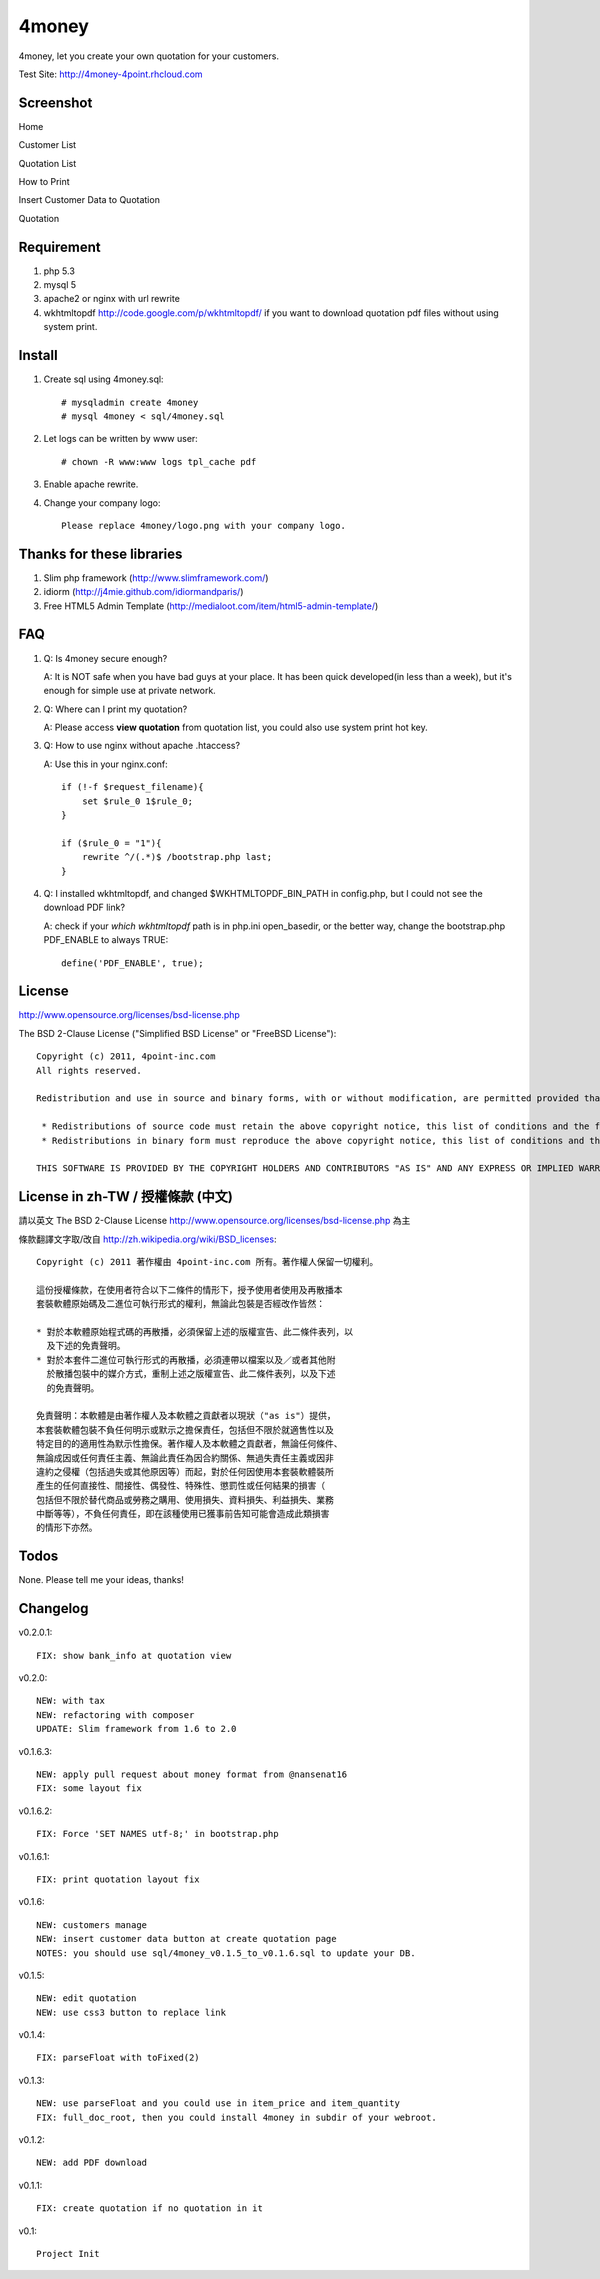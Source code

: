 4money
======

4money, let you create your own quotation for your customers.

Test Site: http://4money-4point.rhcloud.com

Screenshot
----------

Home

.. image:: https://github.com/pct/4money/raw/master/images/4money_screenshot.png

Customer List

.. image:: https://github.com/pct/4money/raw/master/images/4money_screenshot5.png

Quotation List

.. image:: https://github.com/pct/4money/raw/master/images/4money_screenshot4.png

How to Print

.. image:: https://github.com/pct/4money/raw/master/images/4money_screenshot3.png

Insert Customer Data to Quotation

.. image:: https://github.com/pct/4money/raw/master/images/4money_screenshot6.png

Quotation

.. image:: https://github.com/pct/4money/raw/master/images/4money_screenshot2.png

Requirement 
------------
#. php 5.3
#. mysql 5
#. apache2 or nginx with url rewrite
#. wkhtmltopdf http://code.google.com/p/wkhtmltopdf/ if you want to download quotation pdf files without using system print.

Install
---------
#. Create sql using 4money.sql::

    # mysqladmin create 4money
    # mysql 4money < sql/4money.sql

#. Let logs can be written by www user::

    # chown -R www:www logs tpl_cache pdf

#. Enable apache rewrite.

#. Change your company logo::

    Please replace 4money/logo.png with your company logo.

Thanks for these libraries
--------------------------
#. Slim php framework (http://www.slimframework.com/)
#. idiorm (http://j4mie.github.com/idiormandparis/)
#. Free HTML5 Admin Template (http://medialoot.com/item/html5-admin-template/)

FAQ
----
1. Q: Is 4money secure enough?
   
   A: It is NOT safe when you have bad guys at your place. It has been quick developed(in less than a week), but it's enough for simple use at private network.

2. Q: Where can I print my quotation?
   
   A: Please access **view quotation** from quotation list, you could also use system print hot key.

3. Q: How to use nginx without apache .htaccess?
   
   A: Use this in your nginx.conf::

    if (!-f $request_filename){
        set $rule_0 1$rule_0;
    }

    if ($rule_0 = "1"){
        rewrite ^/(.*)$ /bootstrap.php last;
    }

4. Q: I installed wkhtmltopdf, and changed $WKHTMLTOPDF_BIN_PATH in config.php, but I could not see the download PDF link?

   A: check if your `which wkhtmltopdf` path is in php.ini open_basedir, or the better way, change the bootstrap.php PDF_ENABLE to always TRUE::

    define('PDF_ENABLE', true);

License
-------
http://www.opensource.org/licenses/bsd-license.php

The BSD 2-Clause License ("Simplified BSD License" or "FreeBSD License")::

    Copyright (c) 2011, 4point-inc.com
    All rights reserved.

    Redistribution and use in source and binary forms, with or without modification, are permitted provided that the following conditions are met:

     * Redistributions of source code must retain the above copyright notice, this list of conditions and the following disclaimer.
     * Redistributions in binary form must reproduce the above copyright notice, this list of conditions and the following disclaimer in the documentation and/or other materials provided with the distribution.

    THIS SOFTWARE IS PROVIDED BY THE COPYRIGHT HOLDERS AND CONTRIBUTORS "AS IS" AND ANY EXPRESS OR IMPLIED WARRANTIES, INCLUDING, BUT NOT LIMITED TO, THE IMPLIED WARRANTIES OF MERCHANTABILITY AND FITNESS FOR A PARTICULAR PURPOSE ARE DISCLAIMED. IN NO EVENT SHALL THE COPYRIGHT HOLDER OR CONTRIBUTORS BE LIABLE FOR ANY DIRECT, INDIRECT, INCIDENTAL, SPECIAL, EXEMPLARY, OR CONSEQUENTIAL DAMAGES (INCLUDING, BUT NOT LIMITED TO, PROCUREMENT OF SUBSTITUTE GOODS OR SERVICES; LOSS OF USE, DATA, OR PROFITS; OR BUSINESS INTERRUPTION) HOWEVER CAUSED AND ON ANY THEORY OF LIABILITY, WHETHER IN CONTRACT, STRICT LIABILITY, OR TORT (INCLUDING NEGLIGENCE OR OTHERWISE) ARISING IN ANY WAY OUT OF THE USE OF THIS SOFTWARE, EVEN IF ADVISED OF THE POSSIBILITY OF SUCH DAMAGE.

License in zh-TW / 授權條款 (中文)
-----------------------------------
請以英文 The BSD 2-Clause License http://www.opensource.org/licenses/bsd-license.php 為主

條款翻譯文字取/改自 http://zh.wikipedia.org/wiki/BSD_licenses::

    Copyright (c) 2011 著作權由 4point-inc.com 所有。著作權人保留一切權利。
    
    這份授權條款，在使用者符合以下二條件的情形下，授予使用者使用及再散播本
    套裝軟體原始碼及二進位可執行形式的權利，無論此包裝是否經改作皆然：
    
    * 對於本軟體原始程式碼的再散播，必須保留上述的版權宣告、此二條件表列，以
      及下述的免責聲明。
    * 對於本套件二進位可執行形式的再散播，必須連帶以檔案以及／或者其他附
      於散播包裝中的媒介方式，重制上述之版權宣告、此二條件表列，以及下述
      的免責聲明。
    
    免責聲明：本軟體是由著作權人及本軟體之貢獻者以現狀（"as is"）提供，
    本套裝軟體包裝不負任何明示或默示之擔保責任，包括但不限於就適售性以及
    特定目的的適用性為默示性擔保。著作權人及本軟體之貢獻者，無論任何條件、
    無論成因或任何責任主義、無論此責任為因合約關係、無過失責任主義或因非
    違約之侵權（包括過失或其他原因等）而起，對於任何因使用本套裝軟體裝所
    產生的任何直接性、間接性、偶發性、特殊性、懲罰性或任何結果的損害（
    包括但不限於替代商品或勞務之購用、使用損失、資料損失、利益損失、業務
    中斷等等），不負任何責任，即在該種使用已獲事前告知可能會造成此類損害
    的情形下亦然。

Todos
-----

None. Please tell me your ideas, thanks!

Changelog
----------
v0.2.0.1::

    FIX: show bank_info at quotation view

v0.2.0::

    NEW: with tax
    NEW: refactoring with composer
    UPDATE: Slim framework from 1.6 to 2.0

v0.1.6.3::

    NEW: apply pull request about money format from @nansenat16
    FIX: some layout fix

v0.1.6.2::

    FIX: Force 'SET NAMES utf-8;' in bootstrap.php

v0.1.6.1::

    FIX: print quotation layout fix

v0.1.6::

    NEW: customers manage
    NEW: insert customer data button at create quotation page
    NOTES: you should use sql/4money_v0.1.5_to_v0.1.6.sql to update your DB.

v0.1.5::

    NEW: edit quotation
    NEW: use css3 button to replace link

v0.1.4::

    FIX: parseFloat with toFixed(2) 

v0.1.3::

    NEW: use parseFloat and you could use in item_price and item_quantity
    FIX: full_doc_root, then you could install 4money in subdir of your webroot.

v0.1.2::

    NEW: add PDF download

v0.1.1::

    FIX: create quotation if no quotation in it

v0.1::

    Project Init
